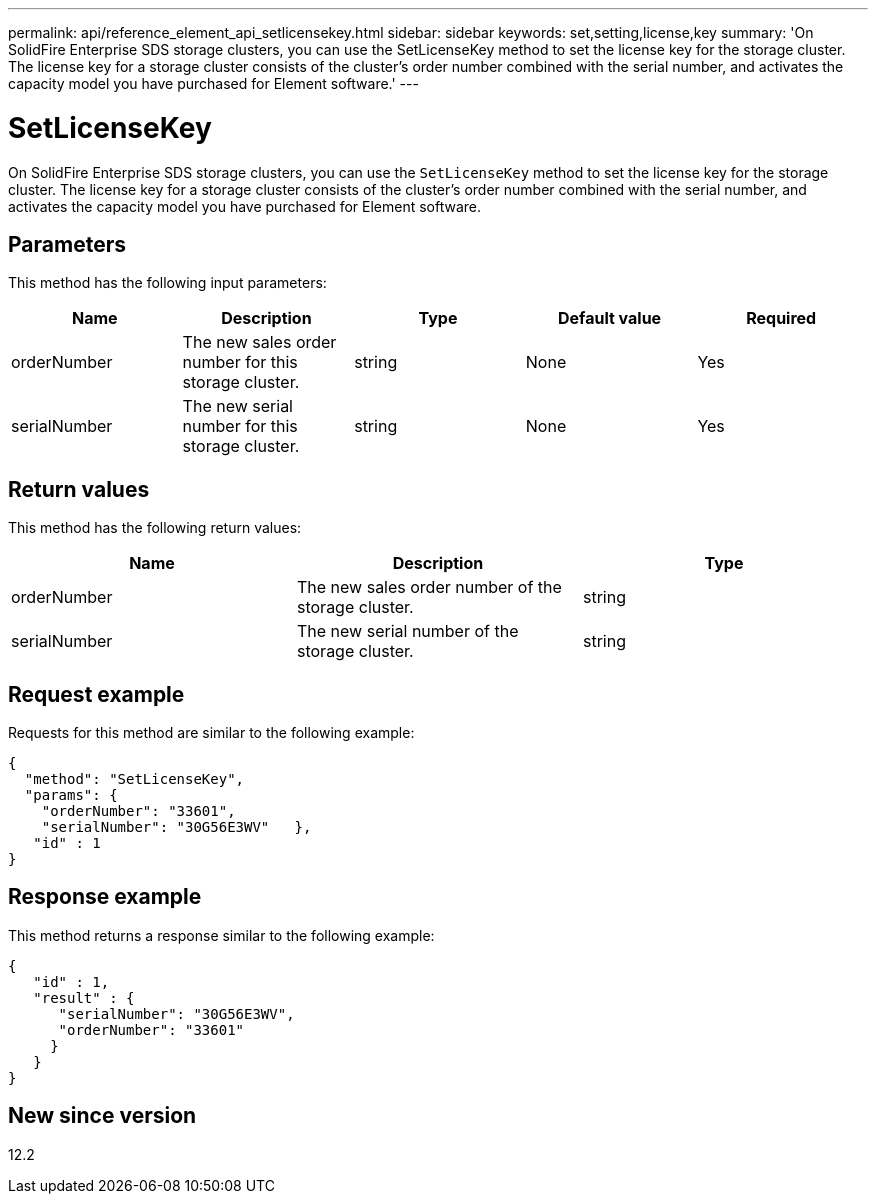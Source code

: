 ---
permalink: api/reference_element_api_setlicensekey.html
sidebar: sidebar
keywords: set,setting,license,key
summary: 'On SolidFire Enterprise SDS storage clusters, you can use the SetLicenseKey method to set the license key for the storage cluster. The license key for a storage cluster consists of the cluster’s order number combined with the serial number, and activates the capacity model you have purchased for Element software.'
---

= SetLicenseKey
:icons: font
:imagesdir: ../media/

[.lead]
On SolidFire Enterprise SDS storage clusters, you can use the `SetLicenseKey` method to set the license key for the storage cluster. The license key for a storage cluster consists of the cluster's order number combined with the serial number, and activates the capacity model you have purchased for Element software.

== Parameters

This method has the following input parameters:

[options="header"]
|===
|Name |Description |Type |Default value |Required
a|
orderNumber
a|
The new sales order number for this storage cluster.
a|
string
a|
None
a|
Yes
a|
serialNumber
a|
The new serial number for this storage cluster.
a|
string
a|
None
a|
Yes
|===

== Return values

This method has the following return values:

[options="header"]
|===
|Name |Description |Type
a|
orderNumber
a|
The new sales order number of the storage cluster.
a|
string
a|
serialNumber
a|
The new serial number of the storage cluster.
a|
string
|===

== Request example

Requests for this method are similar to the following example:

----
{
  "method": "SetLicenseKey",
  "params": {
    "orderNumber": "33601",
    "serialNumber": "30G56E3WV"   },
   "id" : 1
}
----

== Response example

This method returns a response similar to the following example:

----
{
   "id" : 1,
   "result" : {
      "serialNumber": "30G56E3WV",
      "orderNumber": "33601"
     }
   }
}
----

== New since version

12.2
